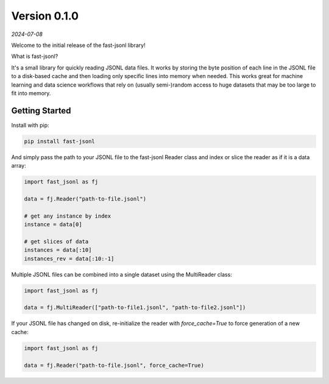 Version 0.1.0
=============

*2024-07-08*

Welcome to the initial release of the fast-jsonl library!

What is fast-jsonl?

It's a small library for quickly reading JSONL data files.
It works by storing the byte position of each line in the JSONL file to a
disk-based cache and then loading only specific lines into memory when needed.
This works great for machine learning and data science workflows that rely on
(usually semi-)random access to huge datasets that may be too large to fit
into memory.

Getting Started
---------------

Install with pip:

.. code-block:: shell

   pip install fast-jsonl

And simply pass the path to your JSONL file to the fast-jsonl Reader class and
index or slice the reader as if it is a data array:

.. code-block:: python

   import fast_jsonl as fj

   data = fj.Reader("path-to-file.jsonl")

   # get any instance by index
   instance = data[0]

   # get slices of data
   instances = data[:10]
   instances_rev = data[:10:-1]

Multiple JSONL files can be combined into a single dataset using the
MultiReader class:

.. code-block:: python

   import fast_jsonl as fj

   data = fj.MultiReader(["path-to-file1.jsonl", "path-to-file2.jsonl"])

If your JSONL file has changed on disk, re-initialize the reader with
`force_cache=True` to force generation of a new cache:

.. code-block:: python

   import fast_jsonl as fj

   data = fj.Reader("path-to-file.jsonl", force_cache=True)
